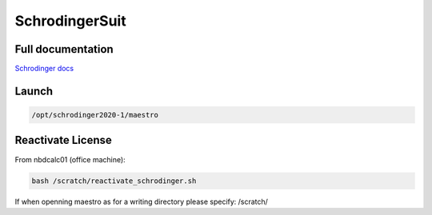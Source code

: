 ===================
SchrodingerSuit
===================

Full documentation
------------------------

`Schrodinger docs <https://www.schrodinger.com/documentation>`_

Launch
----------

.. code-block:: bash

    /opt/schrodinger2020-1/maestro

Reactivate License
-----------------------


From nbdcalc01 (office machine):

.. code-block:: bash

    bash /scratch/reactivate_schrodinger.sh

If when openning maestro as for a writing directory please specify: /scratch/
